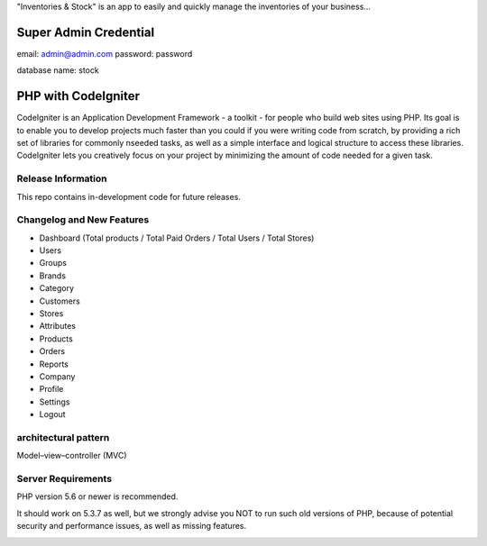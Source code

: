 "Inventories & Stock" is an app to easily and quickly manage the inventories of your business... 

######################
Super Admin Credential
######################
email: admin@admin.com
password: password

database name: stock

####################
PHP with CodeIgniter
####################

CodeIgniter is an Application Development Framework - a toolkit - for people
who build web sites using PHP. Its goal is to enable you to develop projects
much faster than you could if you were writing code from scratch, by providing
a rich set of libraries for commonly nseeded tasks, as well as a simple
interface and logical structure to access these libraries. CodeIgniter lets
you creatively focus on your project by minimizing the amount of code needed
for a given task.

*******************
Release Information
*******************

This repo contains in-development code for future releases. 

**************************
Changelog and New Features
**************************
- Dashboard (Total products / Total Paid Orders / Total Users / Total Stores)
- Users
- Groups
- Brands
- Category
- Customers
- Stores
- Attributes
- Products
- Orders
- Reports
- Company
- Profile
- Settings
- Logout

*******************
architectural pattern
*******************
Model–view–controller (MVC)

*******************
Server Requirements
*******************
PHP version 5.6 or newer is recommended.

It should work on 5.3.7 as well, but we strongly advise you NOT to run
such old versions of PHP, because of potential security and performance
issues, as well as missing features.



.. image:: https://raw.githubusercontent.com/Pabloanm/stock/master/captures/Stock_ERD.png?sanitize=true

.. image:: https://raw.githubusercontent.com/Pabloanm/stock/master/captures/AddOrder.png?sanitize=true


